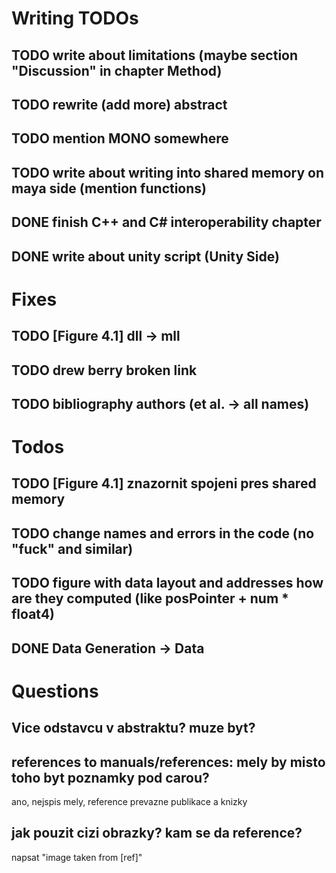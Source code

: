 * Writing TODOs
** TODO write about limitations (maybe section "Discussion" in chapter Method)
** TODO rewrite (add more) abstract
** TODO mention MONO somewhere
** TODO write about writing into shared memory on maya side (mention functions)
** DONE finish C++ and C# interoperability chapter
** DONE write about unity script (Unity Side)

* Fixes
** TODO [Figure 4.1] dll -> mll
** TODO drew berry broken link
** TODO bibliography authors (et al. -> all names)

* Todos
** TODO [Figure 4.1] znazornit spojeni pres shared memory
** TODO change names and errors in the code (no "fuck" and similar)
** TODO figure with data layout and addresses how are they computed (like posPointer + num * float4)
** DONE Data Generation -> Data

* Questions
** Vice odstavcu v abstraktu? muze byt?


** references to manuals/references: mely by misto toho byt poznamky pod carou?
ano, nejspis mely, reference prevazne publikace a knizky
** jak pouzit cizi obrazky? kam se da reference?
napsat "image taken from [ref]"
